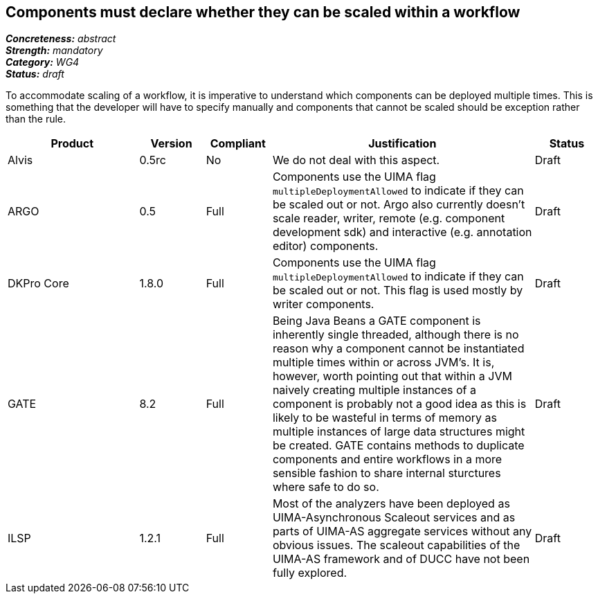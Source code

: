 == Components must declare whether they can be scaled within a workflow

[%hardbreaks]
[small]#*_Concreteness:_* __abstract__#
[small]#*_Strength:_* __mandatory__#
[small]#*_Category:_* __WG4__#
[small]#*_Status:_* __draft__#

To accommodate scaling of a workflow, it is imperative to understand which components can be deployed multiple times.  This is something that the developer will have to specify manually and components that cannot be scaled should be exception rather than the rule.

[cols="2,1,1,4,1"]
|====
|Product|Version|Compliant|Justification|Status

| Alvis
| 0.5rc
| No
| We do not deal with this aspect.
| Draft

| ARGO
| 0.5
| Full
| Components use the UIMA flag `multipleDeploymentAllowed` to indicate if they can be scaled out or not.  Argo also currently doesn't scale reader, writer, remote (e.g. component development sdk) and interactive (e.g. annotation editor) components.
| Draft

| DKPro Core
| 1.8.0
| Full
| Components use the UIMA flag `multipleDeploymentAllowed` to indicate if they can be scaled out or not. This flag is used mostly by writer components.
| Draft

| GATE
| 8.2
| Full
| Being Java Beans a GATE component is inherently single threaded, although there is no reason why a component cannot be instantiated multiple times within or across JVM's. It is, however, worth pointing out that within a JVM naively creating multiple instances of a component is probably not a good idea as this is likely to be wasteful in terms of memory as multiple instances of large data structures might be created. GATE contains methods to duplicate components and entire workflows in a more sensible fashion to share internal sturctures where safe to do so.
| Draft

| ILSP
| 1.2.1
| Full
| Most of the analyzers have been deployed as UIMA-Asynchronous Scaleout services and as parts of UIMA-AS aggregate services without any obvious issues. The scaleout capabilities of the UIMA-AS framework and of DUCC have not been fully explored.
| Draft
|====
